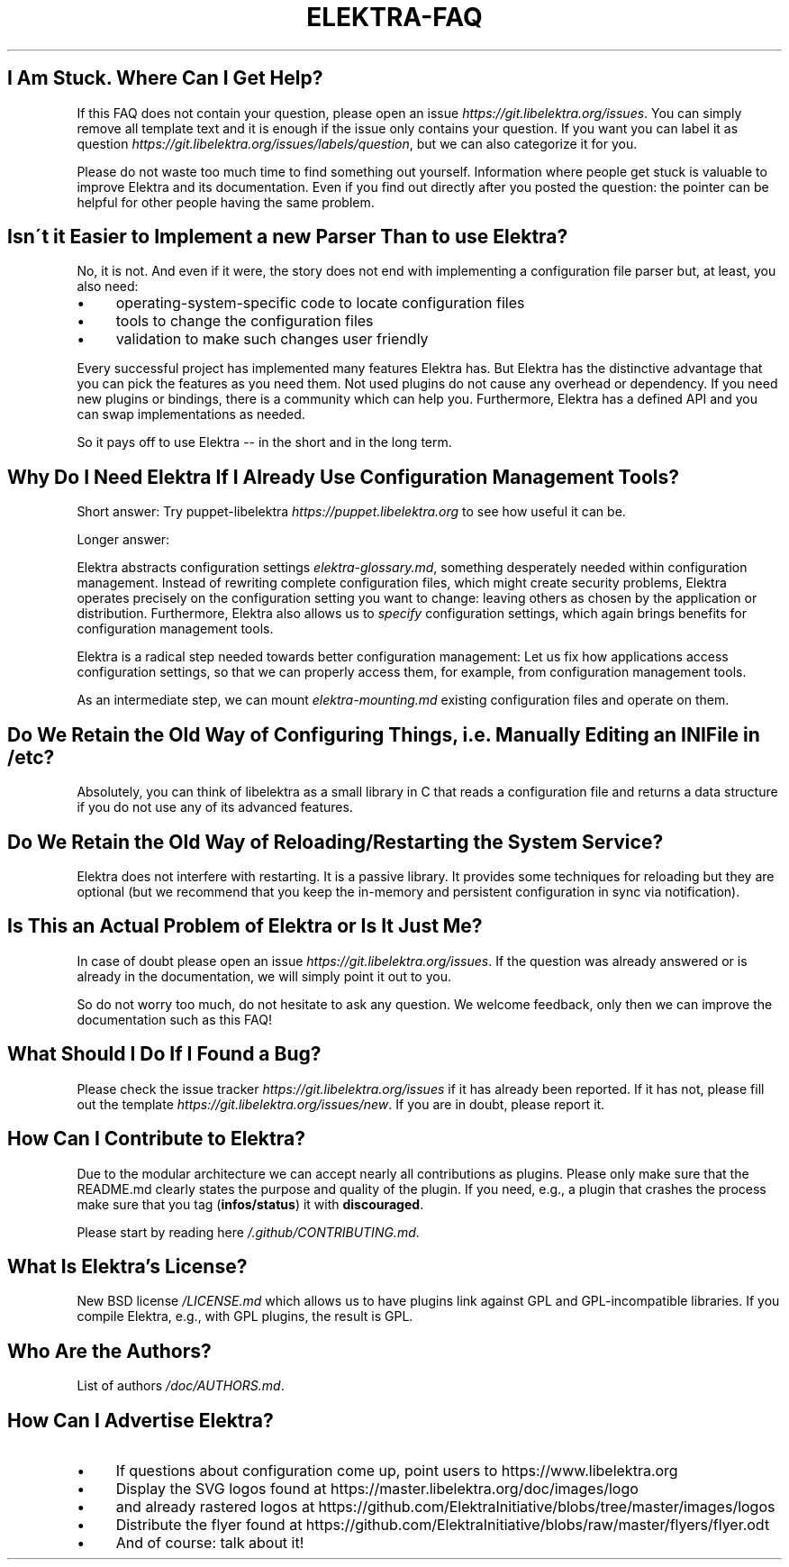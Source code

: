 .\" generated with Ronn/v0.7.3
.\" http://github.com/rtomayko/ronn/tree/0.7.3
.
.TH "ELEKTRA\-FAQ" "" "August 2019" "" ""
.
.SH "I Am Stuck\. Where Can I Get Help?"
If this FAQ does not contain your question, please open an issue \fIhttps://git\.libelektra\.org/issues\fR\. You can simply remove all template text and it is enough if the issue only contains your question\. If you want you can label it as question \fIhttps://git\.libelektra\.org/issues/labels/question\fR, but we can also categorize it for you\.
.
.P
Please do not waste too much time to find something out yourself\. Information where people get stuck is valuable to improve Elektra and its documentation\. Even if you find out directly after you posted the question: the pointer can be helpful for other people having the same problem\.
.
.SH "Isn\'t it Easier to Implement a new Parser Than to use Elektra?"
No, it is not\. And even if it were, the story does not end with implementing a configuration file parser but, at least, you also need:
.
.IP "\(bu" 4
operating\-system\-specific code to locate configuration files
.
.IP "\(bu" 4
tools to change the configuration files
.
.IP "\(bu" 4
validation to make such changes user friendly
.
.IP "" 0
.
.P
Every successful project has implemented many features Elektra has\. But Elektra has the distinctive advantage that you can pick the features as you need them\. Not used plugins do not cause any overhead or dependency\. If you need new plugins or bindings, there is a community which can help you\. Furthermore, Elektra has a defined API and you can swap implementations as needed\.
.
.P
So it pays off to use Elektra \-\- in the short and in the long term\.
.
.SH "Why Do I Need Elektra If I Already Use Configuration Management Tools?"
Short answer: Try puppet\-libelektra \fIhttps://puppet\.libelektra\.org\fR to see how useful it can be\.
.
.P
Longer answer:
.
.P
Elektra abstracts configuration settings \fIelektra\-glossary\.md\fR, something desperately needed within configuration management\. Instead of rewriting complete configuration files, which might create security problems, Elektra operates precisely on the configuration setting you want to change: leaving others as chosen by the application or distribution\. Furthermore, Elektra also allows us to \fIspecify\fR configuration settings, which again brings benefits for configuration management tools\.
.
.P
Elektra is a radical step needed towards better configuration management: Let us fix how applications access configuration settings, so that we can properly access them, for example, from configuration management tools\.
.
.P
As an intermediate step, we can mount \fIelektra\-mounting\.md\fR existing configuration files and operate on them\.
.
.SH "Do We Retain the Old Way of Configuring Things, i\.e\. Manually Editing an INI File in /etc?"
Absolutely, you can think of libelektra as a small library in C that reads a configuration file and returns a data structure if you do not use any of its advanced features\.
.
.SH "Do We Retain the Old Way of Reloading/Restarting the System Service?"
Elektra does not interfere with restarting\. It is a passive library\. It provides some techniques for reloading but they are optional (but we recommend that you keep the in\-memory and persistent configuration in sync via notification)\.
.
.SH "Is This an Actual Problem of Elektra or Is It Just Me?"
In case of doubt please open an issue \fIhttps://git\.libelektra\.org/issues\fR\. If the question was already answered or is already in the documentation, we will simply point it out to you\.
.
.P
So do not worry too much, do not hesitate to ask any question\. We welcome feedback, only then we can improve the documentation such as this FAQ!
.
.SH "What Should I Do If I Found a Bug?"
Please check the issue tracker \fIhttps://git\.libelektra\.org/issues\fR if it has already been reported\. If it has not, please fill out the template \fIhttps://git\.libelektra\.org/issues/new\fR\. If you are in doubt, please report it\.
.
.SH "How Can I Contribute to Elektra?"
Due to the modular architecture we can accept nearly all contributions as plugins\. Please only make sure that the README\.md clearly states the purpose and quality of the plugin\. If you need, e\.g\., a plugin that crashes the process make sure that you tag (\fBinfos/status\fR) it with \fBdiscouraged\fR\.
.
.P
Please start by reading here \fI/\.github/CONTRIBUTING\.md\fR\.
.
.SH "What Is Elektra’s License?"
New BSD license \fI/LICENSE\.md\fR which allows us to have plugins link against GPL and GPL\-incompatible libraries\. If you compile Elektra, e\.g\., with GPL plugins, the result is GPL\.
.
.SH "Who Are the Authors?"
List of authors \fI/doc/AUTHORS\.md\fR\.
.
.SH "How Can I Advertise Elektra?"
.
.IP "\(bu" 4
If questions about configuration come up, point users to https://www\.libelektra\.org
.
.IP "\(bu" 4
Display the SVG logos found at https://master\.libelektra\.org/doc/images/logo
.
.IP "\(bu" 4
and already rastered logos at https://github\.com/ElektraInitiative/blobs/tree/master/images/logos
.
.IP "\(bu" 4
Distribute the flyer found at https://github\.com/ElektraInitiative/blobs/raw/master/flyers/flyer\.odt
.
.IP "\(bu" 4
And of course: talk about it!
.
.IP "" 0

